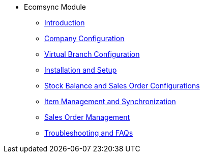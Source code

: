 * Ecomsync Module

** xref:introduction.adoc[Introduction]

** xref:company-configuration.adoc[Company Configuration]

** xref:virtualbranchconfiguration.adoc[Virtual Branch Configuration]


** xref:installationandsetup.adoc[Installation and Setup]


** xref:stockbalanceandsalesorderconfigurations.adoc[Stock Balance and Sales Order Configurations]

** xref:productmanagement.adoc[Item Management and Synchronization]

** xref:salesordermanagement.adoc[Sales Order Management]

** xref:faqs.adoc[Troubleshooting and FAQs]

